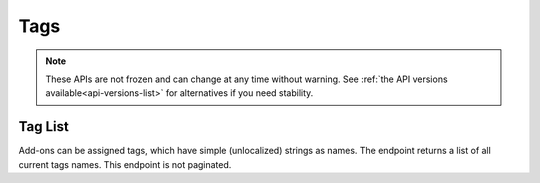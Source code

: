 ====
Tags
====

.. note::

    These APIs are not frozen and can change at any time without warning.
    See :ref:`the API versions available<api-versions-list>` for alternatives
    if you need stability.

--------
Tag List
--------

.. _tag-list:

Add-ons can be assigned tags, which have simple (unlocalized) strings as names.
The endpoint returns a list of all current tags names. This endpoint is not paginated.

.. http:get:: /api/v5/addons/tags/

    :>json string[]: An array of tag names.
